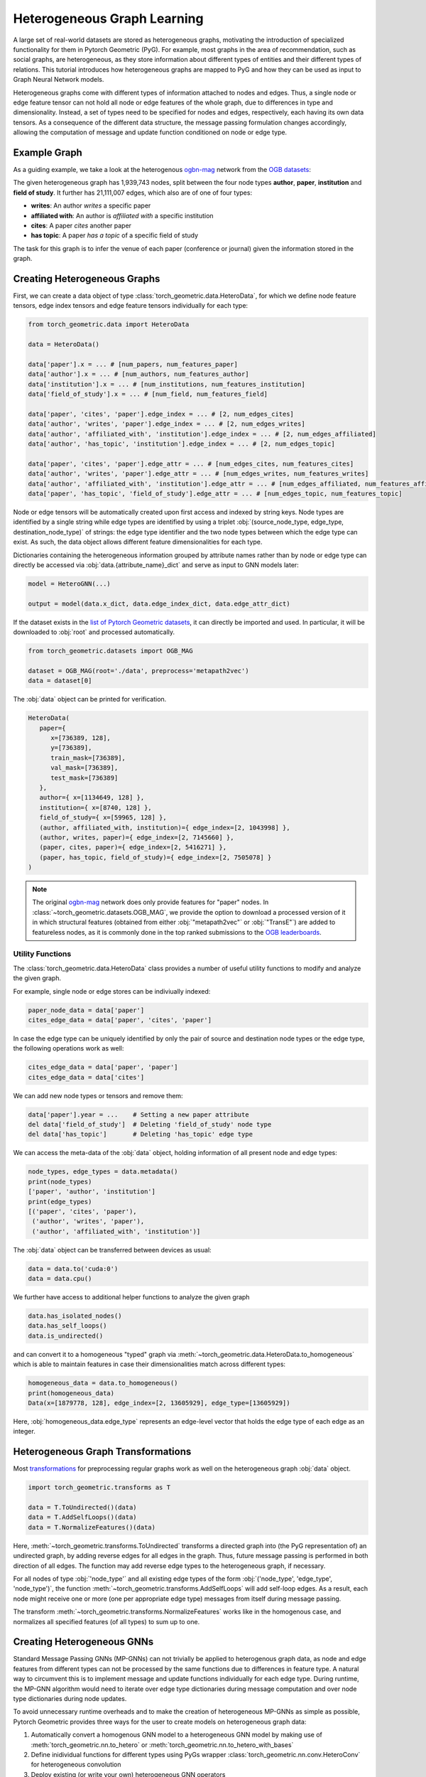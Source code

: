 .. _hgtutorial:

Heterogeneous Graph Learning
============================

A large set of real-world datasets are stored as heterogeneous graphs, motivating the introduction of specialized functionality for them in Pytorch Geometric (PyG).
For example, most graphs in the area of recommendation, such as social graphs, are heterogeneous, as they store information about different types of entities and their different types of relations.
This tutorial introduces how heterogeneous graphs are mapped to PyG and how they can be used as input to Graph Neural Network models.

Heterogeneous graphs come with different types of information attached to nodes and edges.
Thus, a single node or edge feature tensor can not hold all node or edge features of the whole graph, due to differences in type and dimensionality.
Instead, a set of types need to be specified for nodes and edges, respectively, each having its own data tensors.
As a consequence of the different data structure, the message passing formulation changes accordingly, allowing the computation of message and update function conditioned on node or edge type.

Example Graph
-------------

As a guiding example, we take a look at the heterogenous `ogbn-mag <https://ogb.stanford.edu/docs/nodeprop>`__ network from the `OGB datasets <https://ogb.stanford.edu>`_:

.. image:: ../_figures/hg_example.svg
  :align: center
  :width: 500px

The given heterogeneous graph has 1,939,743 nodes, split between the four node types **author**, **paper**, **institution** and **field of study**.
It further has 21,111,007 edges, which also are of one of four types:

* **writes**: An author *writes* a specific paper
* **affiliated with**: An author is *affiliated with* a specific institution
* **cites**: A paper *cites* another paper
* **has topic**: A paper *has a topic* of a specific field of study

The task for this graph is to infer the venue of each paper (conference or journal) given the information stored in the graph.

Creating Heterogeneous Graphs
-----------------------------

First, we can create a data object of type :class:`torch_geometric.data.HeteroData`, for which we define node feature tensors, edge index tensors and edge feature tensors individually for each type:

.. code-block:: python

   from torch_geometric.data import HeteroData

   data = HeteroData()

   data['paper'].x = ... # [num_papers, num_features_paper]
   data['author'].x = ... # [num_authors, num_features_author]
   data['institution'].x = ... # [num_institutions, num_features_institution]
   data['field_of_study'].x = ... # [num_field, num_features_field]

   data['paper', 'cites', 'paper'].edge_index = ... # [2, num_edges_cites]
   data['author', 'writes', 'paper'].edge_index = ... # [2, num_edges_writes]
   data['author', 'affiliated_with', 'institution'].edge_index = ... # [2, num_edges_affiliated]
   data['author', 'has_topic', 'institution'].edge_index = ... # [2, num_edges_topic]

   data['paper', 'cites', 'paper'].edge_attr = ... # [num_edges_cites, num_features_cites]
   data['author', 'writes', 'paper'].edge_attr = ... # [num_edges_writes, num_features_writes]
   data['author', 'affiliated_with', 'institution'].edge_attr = ... # [num_edges_affiliated, num_features_affiliated]
   data['paper', 'has_topic', 'field_of_study'].edge_attr = ... # [num_edges_topic, num_features_topic]

Node or edge tensors will be automatically created upon first access and indexed by string keys.
Node types are identified by a single string while edge types are identified by using a triplet :obj:`(source_node_type, edge_type, destination_node_type)` of strings: the edge type identifier and the two node types between which the edge type can exist.
As such, the data object allows different feature dimensionalities for each type.

Dictionaries containing the heterogeneous information grouped by attribute names rather than by node or edge type can directly be accessed via :obj:`data.{attribute_name}_dict` and serve as input to GNN models later:

.. code-block:: python

   model = HeteroGNN(...)

   output = model(data.x_dict, data.edge_index_dict, data.edge_attr_dict)

If the dataset exists in the `list of Pytorch Geometric datasets <https://pytorch-geometric.readthedocs.io/en/latest/modules/datasets.html>`_, it can directly be imported and used.
In particular, it will be downloaded to :obj:`root` and processed automatically.

.. code-block:: python

   from torch_geometric.datasets import OGB_MAG

   dataset = OGB_MAG(root='./data', preprocess='metapath2vec')
   data = dataset[0]

The :obj:`data` object can be printed for verification.

.. code-block:: text

   HeteroData(
      paper={
         x=[736389, 128],
         y=[736389],
         train_mask=[736389],
         val_mask=[736389],
         test_mask=[736389]
      },
      author={ x=[1134649, 128] },
      institution={ x=[8740, 128] },
      field_of_study={ x=[59965, 128] },
      (author, affiliated_with, institution)={ edge_index=[2, 1043998] },
      (author, writes, paper)={ edge_index=[2, 7145660] },
      (paper, cites, paper)={ edge_index=[2, 5416271] },
      (paper, has_topic, field_of_study)={ edge_index=[2, 7505078] }
   )

.. note::

   The original `ogbn-mag <https://ogb.stanford.edu/docs/nodeprop>`__ network does only provide features for "paper" nodes.
   In :class:`~torch_geometric.datasets.OGB_MAG`, we provide the option to download a processed version of it in which structural features (obtained from either :obj:`"metapath2vec"` or :obj:`"TransE"`) are added to featureless nodes, as it is commonly done in the top ranked submissions to the `OGB leaderboards <https://ogb.stanford.edu/docs/leader_nodeprop>`_.

Utility Functions
~~~~~~~~~~~~~~~~~

The :class:`torch_geometric.data.HeteroData` class provides a number of useful utility functions to modify and analyze the given graph.

For example, single node or edge stores can be indiviually indexed:

.. code-block:: python

   paper_node_data = data['paper']
   cites_edge_data = data['paper', 'cites', 'paper']

In case the edge type can be uniquely identified by only the pair of source and destination node types or the edge type, the following operations work as well:

.. code-block:: python

   cites_edge_data = data['paper', 'paper']
   cites_edge_data = data['cites']

We can add new node types or tensors and remove them:

.. code-block:: python

   data['paper'].year = ...    # Setting a new paper attribute
   del data['field_of_study']  # Deleting 'field_of_study' node type
   del data['has_topic']       # Deleting 'has_topic' edge type

We can access the meta-data of the :obj:`data` object, holding information of all present node and edge types:

.. code-block:: python

   node_types, edge_types = data.metadata()
   print(node_types)
   ['paper', 'author', 'institution']
   print(edge_types)
   [('paper', 'cites', 'paper'),
    ('author', 'writes', 'paper'),
    ('author', 'affiliated_with', 'institution')]

The :obj:`data` object can be transferred between devices as usual:

.. code-block:: python

   data = data.to('cuda:0')
   data = data.cpu()

We further have access to additional helper functions to analyze the given graph

.. code-block:: python

   data.has_isolated_nodes()
   data.has_self_loops()
   data.is_undirected()

and can convert it to a homogeneous "typed" graph via :meth:`~torch_geometric.data.HeteroData.to_homogeneous` which is able to maintain features in case their dimensionalities match across different types:

.. code-block:: python

   homogeneous_data = data.to_homogeneous()
   print(homogeneous_data)
   Data(x=[1879778, 128], edge_index=[2, 13605929], edge_type=[13605929])

Here, :obj:`homogeneous_data.edge_type` represents an edge-level vector that holds the edge type of each edge as an integer.

Heterogeneous Graph Transformations
-----------------------------------

Most `transformations <https://pytorch-geometric.readthedocs.io/en/latest/modules/transforms.html>`_ for preprocessing regular graphs work as well on the heterogeneous graph :obj:`data` object.

.. code-block:: python

   import torch_geometric.transforms as T

   data = T.ToUndirected()(data)
   data = T.AddSelfLoops()(data)
   data = T.NormalizeFeatures()(data)

Here, :meth:`~torch_geometric.transforms.ToUndirected` transforms a directed graph into (the PyG representation of) an undirected graph, by adding reverse edges for all edges in the graph.
Thus, future message passing is performed in both direction of all edges.
The function may add reverse edge types to the heterogeneous graph, if necessary.

For all nodes of type :obj:`'node_type'` and all existing edge types of the form :obj:`('node_type', 'edge_type', 'node_type')`, the function :meth:`~torch_geometric.transforms.AddSelfLoops` will add self-loop edges.
As a result, each node might receive one or more (one per appropriate edge type) messages from itself during message passing.

The transform :meth:`~torch_geometric.transforms.NormalizeFeatures` works like in the homogenous case, and normalizes all specified features (of all types) to sum up to one.

Creating Heterogeneous GNNs
---------------------------

Standard Message Passing GNNs (MP-GNNs) can not trivially be applied to heterogenous graph data, as node and edge features from different types can not be processed by the same functions due to differences in feature type.
A natural way to circumvent this is to implement message and update functions individually for each edge type.
During runtime, the MP-GNN algorithm would need to iterate over edge type dictionaries during message computation and over node type dictionaries during node updates.

To avoid unnecessary runtime overheads and to make the creation of heterogeneous MP-GNNs as simple as possible, Pytorch Geometric provides three ways for the user to create models on heterogeneous graph data:

#. Automatically convert a homogenous GNN model to a heterogeneous GNN model by making use of :meth:`torch_geometric.nn.to_hetero` or :meth:`torch_geometric.nn.to_hetero_with_bases`
#. Define inidividual functions for different types using PyGs wrapper :class:`torch_geometric.nn.conv.HeteroConv` for heterogeneous convolution
#. Deploy existing (or write your own) heterogeneous GNN operators

In the following, each option is introduced in detail.

Automatically Converting GNN Models
~~~~~~~~~~~~~~~~~~~~~~~~~~~~~~~~~~~

Pytorch Geometric allows to automatically convert any PyG GNN model to a model for heterogeneous input graphs, using the built in functions :meth:`torch_geometric.nn.to_hetero` or :meth:`torch_geometric.nn.to_hetero_with_bases`.
The following `example <https://github.com/pyg-team/pytorch_geometric/blob/master/examples/hetero/to_hetero_mag.py>`__ shows how to apply it:

.. code-block:: python

   import torch_geometric.transforms as T
   from torch_geometric.datasets import OGB_MAG
   from torch_geometric.nn import SAGEConv, to_hetero

   data = OGB_MAG(root='./data', preprocess='metapath2vec', transforms=T.ToUndirected())[0]

   class GNN(torch.nn.Module):
       def __init__(self, hidden_channels, out_channels):
           super().__init__()
           self.conv1 = SAGEConv((-1, -1), hidden_channels)
           self.conv2 = SAGEConv((-1, -1), out_channels)

       def forward(self, x, edge_index):
           x = self.conv1(x, edge_index).relu()
           x = self.conv2(x, edge_index)
           return x


   model = GNN(hidden_channels=64, out_channels=dataset.num_classes)
   model = to_hetero(model, data.metadata(), aggr='sum')

The process takes an existing GNN model and duplicates the message functions to work on each edge type individually, as detailed in the following figure.

.. image:: ../_figures/to_hetero.svg
   :align: center
   :width: 90%

As a result, the model now expects dictionaries with node and edge types as keys as input arguments, rather than single tensors utilized in homogeneous graphs.
Note that we pass in a tuple of :obj:`in_channels` to :class:`~torch_geometric.nn.conv.SAGEConv` in order to allow for message passing in bipartite graphs.

.. _lazyinit:

.. note::
   Since the number of input features and thus the size of tensors varies between different types, PyG can make use of **lazy initialization** to initialize parameters in heterogeneous GNNs (as denoted by :obj:`-1` as the :obj:`in_channels` argument).
   This allows us to avoid calculating and keeping track of all tensor sizes of the computation graph.
   Lazy initialization is supported for all existing PyG operators.
   We can initialize the model's parameters by calling it once:

   .. code-block:: python

      with torch.no_grad():  # Initialize lazy modules.
          out = model(data.x_dict, data.edge_index_dict)

Both :meth:`~torch_geometric.nn.to_hetero` and :meth:`~torch_geometric.nn.to_hetero_with_bases` are very flexible with respect to the homogeneous architectures that can be automatically converted to heterogeneous ones, *e.g.*, applying skip-connections, jumping knowledge or other techniques are supported out-of-the-box.
For example, this is all it takes to implement a heterogeneous graph attention network with learnable skip-connections:

.. code-block:: python

   from torch_geometric.nn import GATConv, Linear, to_hetero

   class GAT(torch.nn.Module):
       def __init__(self, hidden_channels, out_channels):
           super().__init__()
           self.conv1 = GATConv((-1, -1), hidden_channels, add_self_loops=False)
           self.lin1 = Linear(-1, hidden_channels)
           self.conv2 = GATConv((-1, -1), out_channels, add_self_loops=False)
           self.lin2 = Linear(-1, out_channels)

       def forward(self, x, edge_index):
           x = self.conv1(x, edge_index) + self.lin1(x)
           x = x.relu()
           x = self.conv2(x, edge_index) + self.lin2(x)
           return x


   model = GAT(hidden_channels=64, out_channels=dataset.num_classes)
   model = to_hetero(model, data.metadata(), aggr='sum')

Afterwards, the created model can be trained as usual:

.. _trainfunc:

.. code-block:: python

   def train():
       model.train()
       optimizer.zero_grad()
       out = model(data.x_dict, data.edge_index_dict)
       mask = data['paper'].train_mask
       loss = F.cross_entropy(out['paper'][mask], data['paper'].y[mask])
       loss.backward()
       optimizer.step()
       return float(loss)

Using the Heterogenous Convolution Wrapper
~~~~~~~~~~~~~~~~~~~~~~~~~~~~~~~~~~~~~~~~~~

The heterogenous convolution wrapper :class:`torch_geometric.nn.conv.HeteroConv` allows to define custom heterogenous message and update functions to build arbitrary MP-GNNs for heterogeneous graphs from scratch.
While the automatic converter :meth:`~torch_geometric.nn.to_hetero` uses the same operator for all edge types, the wrapper allows to define different operators for different edge types.
Here, :class:`~torch_geometric.nn.conv.HeteroConv` takes a dictionary of submodules as input, one for each edge type in the graph data.
The following `example <https://github.com/pyg-team/pytorch_geometric/blob/master/examples/hetero/hetero_conv_dblp.py>`__ shows how to apply it.

.. code-block:: python

   from torch_geometric.nn import HeteroConv, GCNConv, SAGEConv, GATConv, Linear

   class HeteroGNN(torch.nn.Module):
       def __init__(self, hidden_channels, out_channels, num_layers):
           super().__init__()

           self.convs = torch.nn.ModuleList()
           for _ in range(num_layers):
               conv = HeteroConv({
                   ('paper', 'cites', 'paper'): GCNConv(-1, hidden_channels)
                   ('author', 'writes', 'paper'): GATConv((-1, -1), hidden_channels)
                   ('author', 'affiliated_with', 'institution'): SAGEConv((-1, -1), hidden_channels)
               }, aggr='sum')
               self.convs.append(conv)

           self.lin = Linear(hidden_channels, out_channels)

      def forward(self, x_dict, edge_index_dict):
         for conv in self.convs:
             x_dict = conv(x_dict, edge_index_dict)
             x_dict = {key: x.relu() for key, x in x_dict.items()}
         return self.lin(x_dict['author'])

   model = HeteroGNN(hidden_channels=64, out_channels=dataset.num_classes,
                     num_layers=2)

We can initialize the model by calling it once (see :ref:`here<lazyinit>` for more details about lazy initialization)

.. code-block:: python

   with torch.no_grad():  # Initialize lazy modules.
       out = model(data.x_dict, data.edge_index_dict)

and run the standard training procedure as outlined :ref:`here<trainfunc>`.

Deploy Existing Heterogenous Operators
~~~~~~~~~~~~~~~~~~~~~~~~~~~~~~~~~~~~~~

PyG provides operators (*e.g.*, :class:`torch_geometric.nn.conv.HGTConv`), which are specifically designed for heterogeneous graphs.
These operators can be directly used to build heterogeneous GNN models as can be seen in the following `example <https://github.com/pyg-team/pytorch_geometric/blob/master/examples/hetero/hgt_dblp.py>`__:

.. code-block:: python

   from torch_geometric.nn import HGTConv, Linear

   class HGT(torch.nn.Module):
       def __init__(self, hidden_channels, out_channels, num_heads, num_layers):
           super().__init__()

           self.lin_dict = torch.nn.ModuleDict()
           for node_type in data.node_types:
               self.lin_dict[node_type] = Linear(-1, hidden_channels)

           self.convs = torch.nn.ModuleList()
           for _ in range(num_layers):
               conv = HGTConv(hidden_channels, hidden_channels, data.metadata(),
                              num_heads, group='sum')
               self.convs.append(conv)

           self.lin = Linear(hidden_channels, out_channels)

       def forward(self, x_dict, edge_index_dict):
           x_dict = {key: lin(x).relu() for key, lin in self.lin_dict.items()}
           for conv in self.convs:
               x_dict = conv(x_dict, edge_index_dict)
           return self.lin(x_dict['author'])

   model = HGT(hidden_channels=64, out_channels=dataset.num_classes,
               num_heads=2, num_layers=2)

We can initialize the model by calling it once (see :ref:`here<lazyinit>` for more details about lazy initialization).

.. code-block:: python

   with torch.no_grad():  # Initialize lazy modules.
      out = model(data.x_dict, data.edge_index_dict)

and run the standard training procedure as outlined :ref:`here<trainfunc>`.

Heterogeneous Graph Samplers
----------------------------

PyG provides various functionalities for sampling heterogeneous graphs, *i.e.* in the standard :class:`torch_geometric.loader.NeighborLoader` class  or in dedicated heterogeneous graph samplers such as :class:`torch_geometric.loader.HGTLoader`.
This is especially useful for efficient representation learning on large heterogeneous graphs, where processing the full number of neighbors is too computationally expensive.
Heterogeneous graph support for other samplers such as :class:`torch_geometric.loader.ClusterLoader` or :class:`torch_geometric.loader.GraphSAINTLoader` will be added soon.
Overall, all heterogeneous graph loaders will produce a :class:`~torch_geometric.data.HeteroData` object as output, holding a subset of the original data, and mainly differ in the way their sampling procedures works.
As such, only minimal code changes are required to convert the training procedure from :ref:`full-batch training<trainfunc>` to mini-batch training.

Performing neighbor sampling using :class:`~torch_geometric.loader.NeighborLoader` works as outlined in the following `example <https://github.com/pyg-team/pytorch_geometric/blob/master/examples/hetero/to_hetero_mag.py>`__:

.. code-block:: python

   import torch_geometric.transforms as T
   from torch_geometric.datasets import OGB_MAG
   from torch_geometric.loader import NeighborLoader

   transform = T.ToUndirected()  # Add reverse edge types.
   dataset = OGB_MAG(root='./data', preprocess='metapath2vec', transform=transform)

   train_loader = NeighborLoader(
       data,
       # Sample 15 neighbors for each node and each edge type for 2 iterations:
       num_neighbors=[15] * 2
       # Use a batch size of 128 for sampling training nodes of type "paper":
       batch_size=128,
       input_nodes=('paper', data['paper'].train_mask),
   )

   batch = next(iter(train_loader))


Notably, :class:`~torch_geometric.loader.NeighborLoader` works for both homogeneous *and* heterogeneous graphs.
When operating in heterogeneous graphs, more fine-grained control over the amount of sampled neighbors of individual edge types is possible, but not necessary, *e.g.*:

.. code-block:: python

   num_neighbors = {key: [15] * 2 for key in data.edge_types}

Using the :obj:`input_nodes` argument, we further specify the type and indices of nodes from which we want to sample local neighborhoods, *i.e.* all the "paper" nodes marked as training nodes according to :obj:`data['paper'].train_mask`.

Printing :obj:`batch` then yields the following output:

.. code-block:: text

   HeteroData(
     paper={
       x=[20799, 256],
       y=[20799],
       train_mask=[20799],
       val_mask=[20799],
       test_mask=[20799],
       batch_size=128
     },
     author={ x=[4419, 128] },
     institution={ x=[302, 128] },
     field_of_study={ x=[2605, 128] },
     (author, affiliated_with, institution)={ edge_index=[2, 0] },
     (author, writes, paper)={ edge_index=[2, 5927] },
     (paper, cites, paper)={ edge_index=[2, 11829] },
     (paper, has_topic, field_of_study)={ edge_index=[2, 10573] },
     (institution, rev_affiliated_with, author)={ edge_index=[2, 829] },
     (paper, rev_writes, author)={ edge_index=[2, 5512] },
     (field_of_study, rev_has_topic, paper)={ edge_index=[2, 10499] }
   )

As such, :obj:`batch` holds a total of 28,187 nodes involved for computing the embeddings of 128 "paper" nodes.
Sampled nodes are always sorted based on the order in which they were sampled.
Thus, the first :obj:`batch['paper'].batch_size` nodes represent the set of original mini-batch nodes, making it easy to obtain the final output embeddings via slicing.

Training our heterogeneous GNN model in mini-batch mode is then similar to training it in full-batch mode, except that we now iterate over the mini-batches produced by :obj:`train_loader` and optimize model parameters based on individual mini-batches:

.. code-block:: python

   def train():
       model.train()

       total_examples = total_loss = 0
       for batch in train_loader:
           optimizer.zero_grad()
           batch = batch.to('cuda:0')
           batch_size = batch['paper'].batch_size
           out = model(batch.x_dict, batch.edge_index_dict)
           loss = F.cross_entropy(out['paper'][:batch_size],
                                  batch['paper'].y[:batch_size])
           loss.backward()
           optimizer.step()

           total_examples += batch_size
           total_loss += float(loss) * batch_size

       return total_loss / total_examples

Importantly, we only make use of the first 128 "paper" nodes during loss computation.
We do so by slicing both "paper" labels :obj:`batch['paper'].y` and "paper" output predictions :obj:`out['paper']` based on :obj:`batch['paper'].batch_size`, representing the labels and final output predictions of original mini-batch nodes, respectively.
